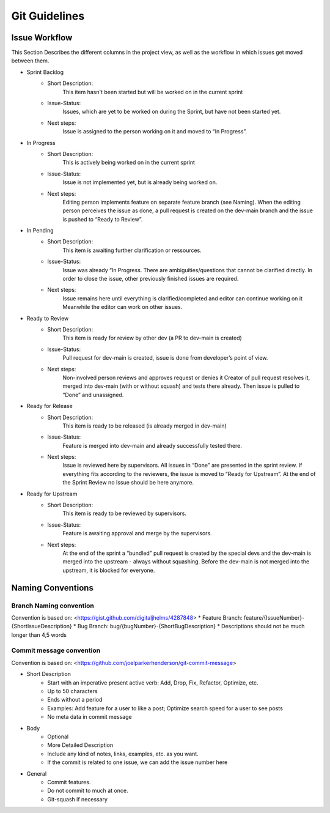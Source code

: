 Git Guidelines
====================

Issue Workflow
--------------
This Section Describes the different columns in the project view, as well as the workflow in which issues get moved between them.

* Sprint Backlog
    * Short Description:
        This item hasn't been started but will be worked on in the current sprint
    * Issue-Status:
        Issues, which are yet to be worked on during the Sprint, but have not been started yet.
    * Next steps:
         Issue is assigned to the person working on it and moved to “In Progress”.
* In Progress
    * Short Description:
        This is actively being worked on in the current sprint
    * Issue-Status:
        Issue is not implemented yet, but is already being worked on.
    * Next steps:
         Editing person implements feature on separate feature branch (see Naming).
         When the editing person perceives the issue as done, a pull request is created on the dev-main branch and the
         issue is pushed to “Ready to Review”.
* In Pending
    * Short Description:
        This item is awaiting further clarification or ressources.
    * Issue-Status:
        Issue was already “In Progress. There are ambiguities/questions that cannot be clarified directly.
        In order to close the issue, other previously finished issues are required.
    * Next steps:
         Issue remains here until everything is clarified/completed and editor can continue working on it
         Meanwhile the editor can work on other issues.
* Ready to Review
    * Short Description:
        This item is ready for review by other dev (a PR to dev-main is created)
    * Issue-Status:
        Pull request for dev-main is created, issue is done from developer’s point of view.
    * Next steps:
         Non-involved person reviews and approves request or denies it Creator of pull request resolves it,
         merged into dev-main (with or without squash) and tests there already. Then issue is pulled to “Done” and unassigned.
* Ready for Release
    * Short Description:
        This item is ready to be released (is already merged in dev-main)
    * Issue-Status:
        Feature is merged into dev-main and already successfully tested there.
    * Next steps:
         Issue is reviewed here by supervisors. All issues in “Done” are presented in the sprint review.
         If everything fits according to the reviewers, the issue is moved to “Ready for Upstream”.
         At the end of the Sprint Review no Issue should be here anymore.
* Ready for Upstream
    * Short Description:
         This item is ready to be reviewed by supervisors.
    * Issue-Status:
         Feature is awaiting approval and merge by the supervisors.
    * Next steps:
         At the end of the sprint a “bundled” pull request is created by the special devs and the dev-main is merged
         into the upstream - always without squashing. Before the dev-main is not
         merged into the upstream, it is blocked for everyone.


Naming Conventions
-------------------

Branch Naming convention
^^^^^^^^^^^^^^^^^^^^^^^^^^^^^^

Convention is based on: <https://gist.github.com/digitaljhelms/4287848>
* Feature Branch: feature/{IssueNumber}-{ShortIssueDescription}
* Bug Branch: bug/{bugNumber}-{ShortBugDescription}
* Descriptions should not be much longer than 4,5 words

Commit message convention
^^^^^^^^^^^^^^^^^^^^^^^^^^^^^^

Convention is based on: <https://github.com/joelparkerhenderson/git-commit-message>

* Short Description
    * Start with an imperative present active verb: Add, Drop, Fix, Refactor, Optimize, etc.
    * Up to 50 characters
    * Ends without a period
    * Examples: Add feature for a user to like a post; Optimize search speed for a user to see posts
    * No meta data in commit message
* Body
    * Optional
    * More Detailed Description
    * Include any kind of notes, links, examples, etc. as you want.
    * If the commit is related to one issue, we can add the issue number here
* General
    * Commit features.
    * Do not commit to much at once.
    * Git-squash if necessary
